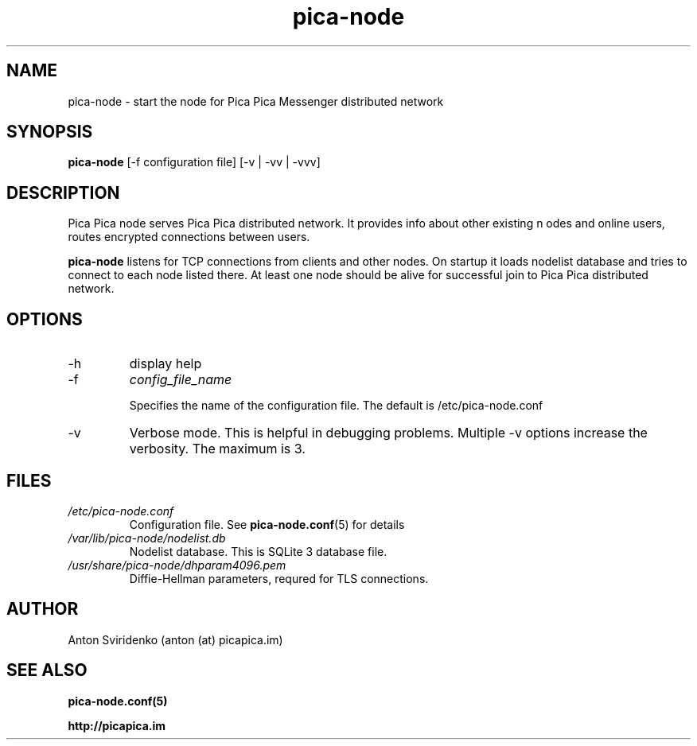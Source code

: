  
.TH pica-node 8   
.SH NAME
pica-node \- start the node for Pica Pica Messenger distributed network
.SH SYNOPSIS
.B pica-node
[\-f configuration file] [\-v | \-vv | \-vvv] 
.SH DESCRIPTION
Pica Pica node serves Pica Pica distributed network. It provides info about other existing n
odes and online users, routes encrypted connections between users.
.PP
.B pica-node
listens for TCP connections from clients and other nodes. On startup it loads
nodelist database and tries to connect to each node listed there. At least one
node should be alive for successful join to Pica Pica distributed network.
.B

.SH OPTIONS
.TP
\-h
display help
.TP
\-f 
.I config_file_name

Specifies the name of the configuration file. The default is /etc/pica-node.conf
.TP
\-v
Verbose mode. This is helpful in debugging problems.  Multiple -v options 
increase the verbosity.  The maximum is 3.
.SH FILES
.TP
.I /etc/pica-node.conf
Configuration file. See 
.BR pica-node.conf (5)
for details
.TP
.I /var/lib/pica-node/nodelist.db
Nodelist database. This is SQLite 3 database file.
.TP
.I /usr/share/pica-node/dhparam4096.pem 
Diffie-Hellman parameters, requred for TLS connections.
.SH AUTHOR
Anton Sviridenko (anton (at) picapica.im)
.SH SEE ALSO
.BR pica-node.conf(5)

.BR http://picapica.im

